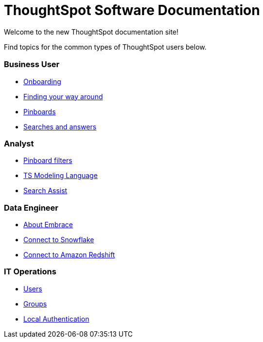 = ThoughtSpot Software Documentation
:page-layout: home-branch

Welcome to the new ThoughtSpot documentation site!

Find topics for the common types of ThoughtSpot users below.

[.cards.cards-4.personas.conceal-title]
== {empty}

[.card]
=== Business User

* xref:docs:user-onboarding-experience.adoc[Onboarding]
* xref:docs:about-navigating-thoughtspot.adoc[Finding your way around]
* xref:docs:about-pinboards.adoc[Pinboards]
* xref:docs:about-starting-a-new-search.adoc[Searches and answers]

[.card]
=== Analyst

* xref:docs:pinboard-filters.adoc[Pinboard filters]
* xref:java-sdk:common:sample-application.adoc[TS Modeling Language]
* xref:java-sdk:common:core-operations.adoc[Search Assist]

[.card]
=== Data Engineer

* xref:docs:embrace-intro.adoc[About Embrace]
* xref:docs:embrace-snowflake.adoc[Connect to Snowflake]
* xref:docs:embrace-redshift.adoc[Connect to Amazon Redshift]

[.card]
=== IT Operations

* xref:sync-gateway::getting-started.adoc[Users]
* xref:couchbase-lite::index.adoc[Groups]
* xref:couchbase-lite::samples.adoc[Local Authentication]
